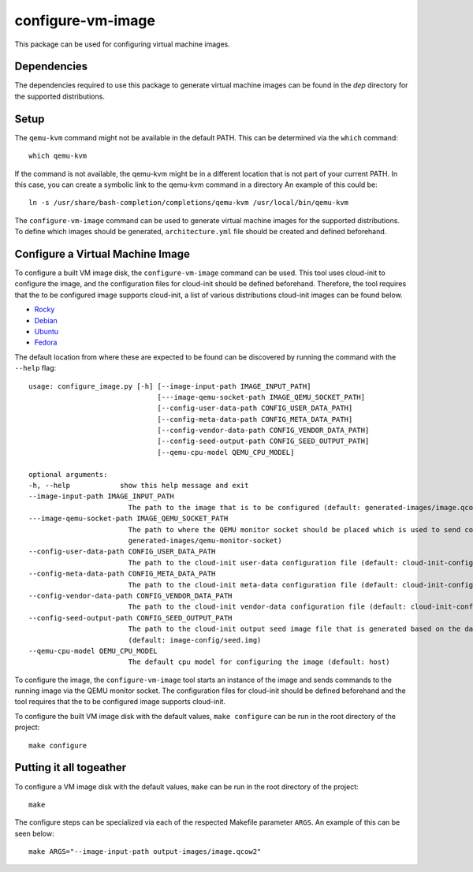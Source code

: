 ==================
configure-vm-image
==================

This package can be used for configuring virtual machine images.

------------
Dependencies
------------

The dependencies required to use this package to generate virtual machine images
can be found in the `dep` directory for the supported distributions.

-----
Setup
-----

The ``qemu-kvm`` command might not be available in the default PATH.
This can be determined via the ``which`` command::

    which qemu-kvm

If the command is not available, the qemu-kvm might be in a different location that is not part of
your current PATH. In this case, you can create a symbolic link to the qemu-kvm command in a directory
An example of this could be::

    ln -s /usr/share/bash-completion/completions/qemu-kvm /usr/local/bin/qemu-kvm

The ``configure-vm-image`` command can be used to generate virtual machine images for the supported distributions.
To define which images should be generated, ``architecture.yml`` file should be created and defined beforehand.


---------------------------------
Configure a Virtual Machine Image
---------------------------------

To configure a built VM image disk, the ``configure-vm-image`` command can be used.
This tool uses cloud-init to configure the image, and the configuration files for cloud-init should be defined beforehand.
Therefore, the tool requires that the to be configured image supports cloud-init, a list of various distributions cloud-init images can be found below.

- `Rocky <https://download.rockylinux.org/pub/rocky/>`_
- `Debian <https://cloud.debian.org/images/cloud/>`_
- `Ubuntu <https://cloud-images.ubuntu.com/>`_
- `Fedora <https://mirrors.dotsrc.org/fedora-enchilada/linux/releases/39/Cloud/>`_


The default location from where these are expected to be found can be discovered by running the command with the ``--help`` flag::

        usage: configure_image.py [-h] [--image-input-path IMAGE_INPUT_PATH]
                                       [---image-qemu-socket-path IMAGE_QEMU_SOCKET_PATH]
                                       [--config-user-data-path CONFIG_USER_DATA_PATH]
                                       [--config-meta-data-path CONFIG_META_DATA_PATH]
                                       [--config-vendor-data-path CONFIG_VENDOR_DATA_PATH]
                                       [--config-seed-output-path CONFIG_SEED_OUTPUT_PATH]
                                       [--qemu-cpu-model QEMU_CPU_MODEL]

        optional arguments:
        -h, --help            show this help message and exit
        --image-input-path IMAGE_INPUT_PATH
                                The path to the image that is to be configured (default: generated-images/image.qcow2)
        ---image-qemu-socket-path IMAGE_QEMU_SOCKET_PATH
                                The path to where the QEMU monitor socket should be placed which is used to send commands to the running image while it is being configured. (default:
                                generated-images/qemu-monitor-socket)
        --config-user-data-path CONFIG_USER_DATA_PATH
                                The path to the cloud-init user-data configuration file (default: cloud-init-config/user-data)
        --config-meta-data-path CONFIG_META_DATA_PATH
                                The path to the cloud-init meta-data configuration file (default: cloud-init-config/meta-data)
        --config-vendor-data-path CONFIG_VENDOR_DATA_PATH
                                The path to the cloud-init vendor-data configuration file (default: cloud-init-config/vendor-data)
        --config-seed-output-path CONFIG_SEED_OUTPUT_PATH
                                The path to the cloud-init output seed image file that is generated based on the data defined in the user-data, meta-data, and vendor-data configs
                                (default: image-config/seed.img)
        --qemu-cpu-model QEMU_CPU_MODEL
                                The default cpu model for configuring the image (default: host)

To configure the image, the ``configure-vm-image`` tool starts an instance of the image and sends commands to the running image via the QEMU monitor socket.
The configuration files for cloud-init should be defined beforehand and the tool requires that the to be configured image supports cloud-init.

To configure the built VM image disk with the default values, ``make configure`` can be run in the root directory of the project::

    make configure

------------------------
Putting it all togeather
------------------------

To configure a VM image disk with the default values, ``make`` can be run in the root directory of the project::

    make

The configure steps can be specialized via each of the respected Makefile parameter ``ARGS``.
An example of this can be seen below::

    make ARGS="--image-input-path output-images/image.qcow2"
